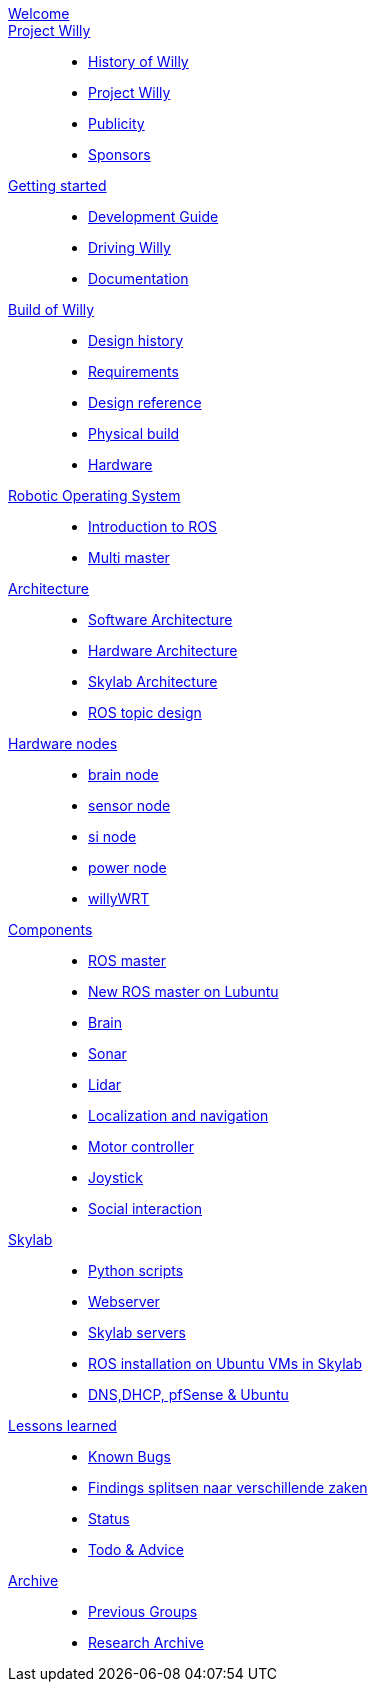 :url: https://Windesheim-Willy.github.io/WillyWiki

[#toc.toc2]

link:{url}/welcome.html[Welcome]::
link:{url}/projectwilly/index.html[Project Willy]::
        - link:{url}/projectwilly/history.html[History of Willy]
        - link:{url}/projectwilly/projectwilly.html[Project Willy]
        - link:{url}/projectwilly/Publicity.html[Publicity]
        - link:{url}/projectwilly/Sponsors.html[Sponsors]

link:{url}/getting_started/index.html[Getting started]::
        - link:{url}/getting_started/Development-guide.html[Development Guide]
        - link:{url}/getting_started/Driving-Willy.html[Driving Willy]
        - link:{url}/getting_started/Wiki.html[Documentation]

link:{url}/buildofwilly/index.html[Build of Willy]::
        - link:{url}/buildofwilly/Background.html[Design history]
        - link:{url}/buildofwilly/Design-guide.html[Requirements]
        - link:{url}/buildofwilly/Technical.html[Design reference]
        - link:{url}/buildofwilly/Realisation.html[Physical build]
        - link:{url}/buildofwilly/Hardware.html[Hardware]

link:{url}/ros/index.html[Robotic Operating System]::
        - link:{url}/ros/Introduction.html[Introduction to ROS]
        - link:{url}/ros/Multi_master.html[Multi master]

link:{url}/architecture/index.html[Architecture]::
        - link:{url}/architecture/Software.html[Software Architecture]
        - link:{url}/architecture/Hardware.html[Hardware Architecture]
        - link:{url}/architecture/Skylab.html[Skylab Architecture]
        - link:{url}/architecture/rostopics.html[ROS topic design]

link:{url}/hardware_nodes/index.html[Hardware nodes]::
        - link:{url}/hardware_nodes/brain_node.html[brain node]
        - link:{url}/hardware_nodes/sensor_node.html[sensor node]
        - link:{url}/hardware_nodes/si_node.html[si node]
        - link:{url}/hardware_nodes/power_node.html[power node]
        - link:{url}/hardware_nodes/willy_wrt.html[willyWRT]

link:{url}/components/index.html[Components]::
        - link:{url}/components/ROS-master.html[ROS master]
        - link:{url}/components/ROS_master_lubuntu.html[New ROS master on Lubuntu]
        - link:{url}/components/brain.html[Brain]
        - link:{url}/components/sonar.html[Sonar]
        - link:{url}/components/lidar.html[Lidar]
        - link:{url}/components/Localization_and_navigation.html[Localization and navigation]
        - link:{url}/components/motor_controller.html[Motor controller]
        - link:{url}/components/joystick.html[Joystick]
        - link:{url}/components/social_interaction.html[Social interaction]

link:{url}/skylab/index.html[Skylab]::
        - link:{url}/skylab/Python_scripts.html[Python scripts]
        - link:{url}/skylab/Webserver.html[Webserver]
        - link:{url}/skylab/Skylab_servers.html[Skylab servers]
        - link:{url}/skylab/ROS_install_on_Ubuntu_VMs.html[ROS installation on Ubuntu VMs in Skylab]
        - link:{url}/skylab/DNS_DHCP_pfSense_Ubuntu.html[DNS,DHCP, pfSense & Ubuntu]

link:{url}/lessons_learned/index.html[Lessons learned]::
        - link:{url}/lessons_learned/Bugs.html[Known Bugs]
        - link:{url}/lessons_learned/Findings.html[Findings splitsen naar verschillende zaken]
        - link:{url}/Status/Status.html[Status]
        - link:{url}/Status/Todo.html[Todo & Advice]

link:{url}/archive/index.html[Archive]::
        - link:{url}/archive/previousgroups.html[Previous Groups]
        - link:{url}/archive/archiveresearch.html[Research Archive]
